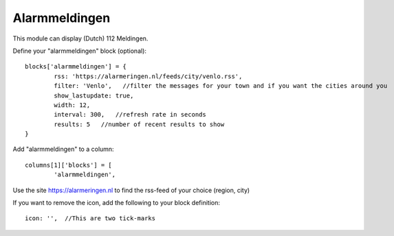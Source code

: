 .. _customalarmmeldingen :

Alarmmeldingen 
##############

This module can display (Dutch) 112 Meldingen.

Define your "alarmmeldingen" block (optional)::

	blocks['alarmmeldingen'] = {
		rss: 'https://alarmeringen.nl/feeds/city/venlo.rss',
		filter: 'Venlo',   //filter the messages for your town and if you want the cities around you
		show_lastupdate: true,
		width: 12,
		interval: 300,   //refresh rate in seconds
		results: 5   //number of recent results to show
	}

Add "alarmmeldingen" to a column::

	columns[1]['blocks'] = [
		'alarmmeldingen',


Use the site https://alarmeringen.nl to find the rss-feed of your choice (region, city)

If you want to remove the icon, add the following to your block definition::

	icon: '',  //This are two tick-marks

.. image :: alarmmeldingen.JPG


